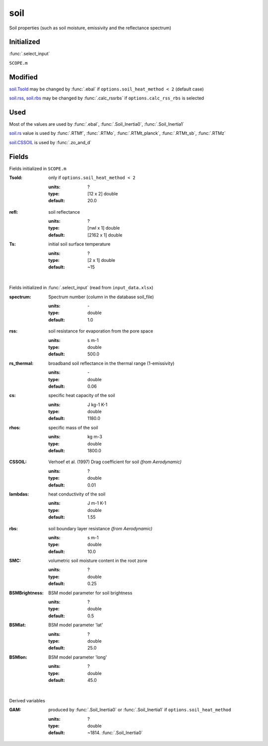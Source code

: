 soil
=====
Soil properties (such as soil moisture, emissivity and the reflectance spectrum)

Initialized
""""""""""""
:func:`.select_input`

``SCOPE.m``

Modified
""""""""""
soil.Tsold_ may be changed by :func:`.ebal` if ``options.soil_heat_method < 2`` (default case)

soil.rss_, soil.rbs_ may be changed by :func:`.calc_rssrbs` if ``options.calc_rss_rbs`` is selected

Used
"""""

Most of the values are used by :func:`.ebal`, :func:`.Soil_Inertia0`, :func:`.Soil_Inertia1`

soil.rs_ value is used by :func:`.RTMf`, :func:`.RTMo`, :func:`.RTMt_planck`, :func:`.RTMt_sb`, :func:`.RTMz`

soil.CSSOIL_ is used by :func:`.zo_and_d`

Fields
"""""""

Fields initialized in ``SCOPE.m``

.. _soil.Tsold:

:Tsold: only if ``options.soil_heat_method < 2``

    :units: ?
    :type: [12 x 2] double
    :default: 20.0

.. _soil.rs:

:refl: soil reflectance

    :units: ?
    :type: [nwl x 1] double
    :default: [2162 x 1] double

:Ts: initial soil surface temperature

    :units: ?
    :type: [2 x 1] double
    :default: ~15

|

Fields initialized in :func:`.select_input` (read from ``input_data.xlsx``)

:spectrum: Spectrum number (column in the database soil_file)

    :units: \-
    :type: double
    :default: 1.0

.. _soil.rss:

:rss: soil resistance for evaporation from the pore space

    :units: s m-1
    :type: double
    :default: 500.0

:rs_thermal: broadband soil reflectance in the thermal range (1-emissivity)

    :units: \-
    :type: double
    :default: 0.06

:cs: specific heat capacity of the soil

    :units: J kg-1 K-1
    :type: double
    :default: 1180.0

:rhos: specific mass of the soil

    :units: kg m-3
    :type: double
    :default: 1800.0

.. _soil.CSSOIL:

:CSSOIL: Verhoef et al. (1997) Drag coefficient for soil *(from Aerodynamic)*

    :units: ?
    :type: double
    :default: 0.01


:lambdas: heat conductivity of the soil

    :units: J m-1 K-1
    :type: double
    :default: 1.55

.. _soil.rbs:

:rbs: soil boundary layer resistance *(from Aerodynamic)*

    :units: s m-1
    :type: double
    :default: 10.0

:SMC: volumetric soil moisture content in the root zone

    :units: ?
    :type: double
    :default: 0.25

:BSMBrightness: BSM model parameter for soil brightness

    :units: ?
    :type: double
    :default: 0.5

:BSMlat: BSM model parameter 'lat'

    :units: ?
    :type: double
    :default: 25.0

:BSMlon: BSM model parameter  'long'

    :units: ?
    :type: double
    :default: 45.0

|

Derived variables

:GAM: produced by :func:`.Soil_Inertia0` or :func:`.Soil_Inertia1` if ``options.soil_heat_method``

    :units: ?
    :type: double
    :default: ~1814. :func:`.Soil_Inertia0`


